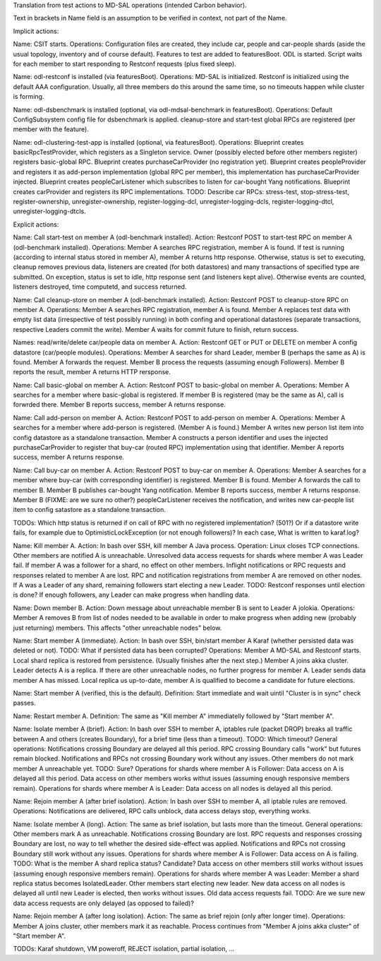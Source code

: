 
Translation from test actions to MD-SAL operations (intended Carbon behavior).

Text in brackets in Name field is an assumption to be verified in context, not part of the Name.

Implicit actions:

Name: CSIT starts.
Operations: Configuration files are created, they include car, people and car-people shards
(aside the usual topology, inventory and of course default).
Features to test are added to featuresBoot.
ODL is started.
Script waits for each member to start responding to Restconf requests (plus fixed sleep).

Name: odl-restconf is installed (via featuresBoot).
Operations: MD-SAL is initialized.
Restconf is initialized using the default AAA configuration.
Usually, all three members do this around the same time,
so no timeouts happen while cluster is forming.

Name: odl-dsbenchmark is installed (optional, via odl-mdsal-benchmark in featuresBoot).
Operations: Default ConfigSubsystem config file for dsbenchmark is applied.
cleanup-store and start-test global RPCs are registered (per member with the feature).

Name: odl-clustering-test-app is installed (optional, via featuresBoot).
Operations: Blueprint creates basicRpcTestProvider, which registers as a Singleton service.
Owner (possibly elected before other members register) registers basic-global RPC.
Blueprint creates purchaseCarProvider (no registration yet).
Blueprint creates peopleProvider and registers it as add-person implementation
(global RPC per member), this implementation has purchaseCarProvider injected.
Blueprint creates peopleCarListener which subscribes to listen for car-bought Yang notifications.
Blueprint creates carProvider and registers its RPC implementations.
TODO: Describe car RPCs: stress-test, stop-stress-test, register-ownership, unregister-ownership,
register-logging-dcl, unregister-logging-dcls, register-logging-dtcl, unregister-logging-dtcls.

Explicit actions:

Name: Call start-test on member A (odl-benchmark installed).
Action: Restconf POST to start-test RPC on member A (odl-benchmark installed).
Operations: Member A searches RPC registration, member A is found.
If test is running (according to internal status stored in member A), member A returns http response.
Otherwise, status is set to executing, cleanup removes previous data, listeners are created
(for both datastores) and many transactions of specified type are submitted.
On exception, status is set to idle, http response sent (and listeners kept alive).
Otherwise events are counted, listeners destroyed, time computetd, and success returned.

Name: Call cleanup-store on member A (odl-benchmark installed).
Action: Restconf POST to cleanup-store RPC on member A.
Operations: Member A searches RPC registration, member A is found.
Member A replaces test data with empty list data (irrespective of test possibly running)
in both confing and operational datastores
(separate transactions, respective Leaders commit the write).
Member A waits for commit future to finish, return success.

Names: read/write/delete car/people data on member A.
Action: Restconf GET or PUT or DELETE on member A config datastore (car/people modules).
Operations: Member A searches for shard Leader, member B (perhaps the same as A) is found.
Member A forwards the request. Member B process the requests (assuming enough Followers).
Member B reports the result, member A returns HTTP rersponse.

Name: Call basic-global on member A.
Action: Restconf POST to basic-global on member A.
Operations: Member A searches for a member where basic-global is registered.
If member B is registered (may be the same as A), call is forwrded there.
Member B reports success, member A returns response.

Name: Call add-person on member A.
Action: Restconf POST to add-person on member A.
Operations: Member A searches for a member where add-person is registered. (Member A is found.)
Member A writes new person list item into config datastore as a standalone transaction.
Member A constructs a person identifier and uses the injected purchaseCarProvider
to register that buy-car (routed RPC) implementation using that identifier.
Member A reports success, member A returns response.

Name: Call buy-car on member A.
Action: Restconf POST to buy-car on member A.
Operations: Member A searches for a member where buy-car (with corresponding identifier) is registered.
Member B is found. Member A forwards the call to member B.
Member B publishes car-bought Yang notification.
Member B reports success, member A returns response.
Member B (FIXME: are we sure no other?) peopleCarListener receives the notification,
and writes new car-people list item to config satastore as a standalone transaction.

TODOs:
Which http status is returned if on call of RPC with no registered implementation? (501?)
Or if a datastore write fails, for example due to OptimisticLockException (or not enough followers)?
In each case, What is written to karaf.log?

Name: Kill member A.
Action: In bash over SSH, kill member A Java process.
Operation: Linux closes TCP connections. Other members are notified A is unreachable.
Unresolved data access requests for shards where member A was Leader fail.
If member A was a follower for a shard, no effect on other members.
Inflight notifications or RPC requests and responses related to member A are lost.
RPC and notification registrations from member A are removed on other nodes.
If A was a Leader of any shard, remaining followers start electing a new Leader.
TODO: Restconf responses until election is done?
If enough followers, any Leader can make progress when handling data.

Name: Down member B.
Action: Down message about unreachable member B is sent to Leader A jolokia.
Operations: Member A removes B from list of nodes needed to be available
in order to make progress when adding new (probably just returning) members.
This affects "other unreachable nodes" below.

Name: Start member A (immediate).
Action: In bash over SSH, bin/start member A Karaf (whether persisted data was deleted or not).
TODO: What if persisted data has been corrupted?
Operations: Member A MD-SAL and Restconf starts.
Local shard replica is restored from persistence. (Usually finishes after the next step.)
Member A joins akka cluster.
Leader detects A is a replica. If there are other unreachable nodes, no further progress for member A.
Leader sends data member A has missed.
Local replica us up-to-date, member A is qualified to become a candidate for future elections.

Name: Start member A (verified, this is the default).
Definition: Start immediate and wait uintil "Cluster is in sync" check passes.

Name: Restart member A.
Definition: The same as "Kill member A" immediatelly followed by "Start member A".

Name: Isolate member A (brief).
Action: In bash over SSH to member A, iptables rule (packet DROP) breaks all traffic
between A and others (creates Boundary), for a brief time (less than a timeout).
TODO: Which timeout?
General operations: Notifications crossing Boundary are delayed all this period.
RPC crossing Boundary calls "work" but futures remain blocked.
Notifications and RPCs not crossing Boundary work without any issues.
Other members do not mark member A unreachable yet. TODO: Sure?
Operations for shards where member A is Follower:
Data access on A is delayed all this period.
Data access on other members works withut issues (assuming enough responsive members remain).
Operations for shards where member A is Leader:
Data access on all nodes is delayed all this period.

Name: Rejoin member A (after brief isolation).
Action: In bash over SSH to member A, all iptable rules are removed.
Operations: Notifications are delivered, RPC calls unblock, data access delays stop, everything works.

Name: Isolate member A (long).
Action: The same as brief isolation, but lasts more than the timeout.
General operations: Other members mark A as unreachable.
Notifications crossing Boundary are lost. RPC requests and responses crossing Boundary are lost,
no way to tell whether the desired side-effect was applied.
Notifications and RPCs not crossing Boundary still work without any issues.
Operations for shards where member A is Follower:
Data access on A is failing. TODO: What is the member A shard replica status? Candidate?
Data access on other members still works without issues (assuming enough responsive members remain).
Operations for shards where member A was Leader:
Member a shard replica status becomes IsolatedLeader. Other members start electing new leader.
New data access on all nodes is delayed all until new Leader is elected, then works without issues.
Old data access requests fail.
TODO: Are we sure new data access requests are only delayed (as opposed to failed)?

Name: Rejoin member A (after long isolation).
Action: The same as brief rejoin (only after longer time).
Operations: Member A joins cluster, other members mark it as reachable.
Process continues from "Member A joins akka cluster" of "Start member A".

TODOs: Karaf shutdown, VM poweroff, REJECT isolation, partial isolation, ...

